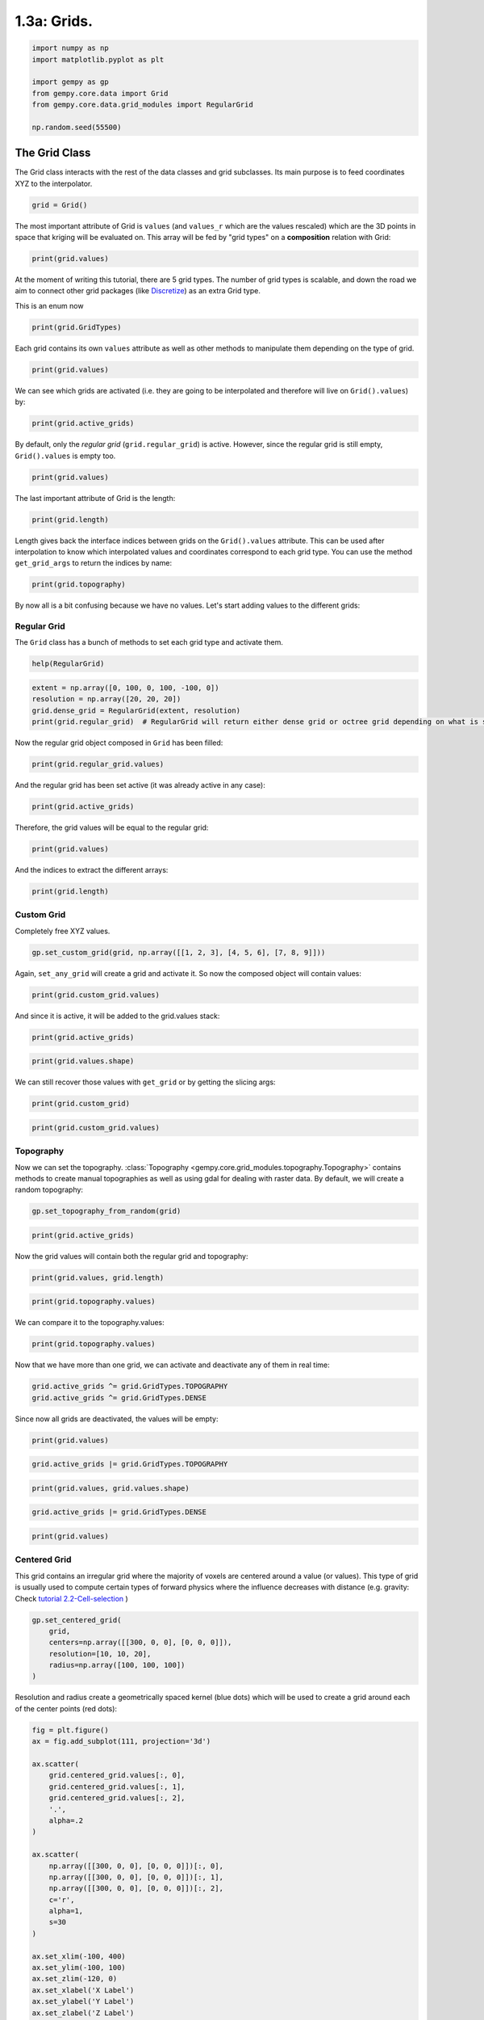 
.. DO NOT EDIT.
.. THIS FILE WAS AUTOMATICALLY GENERATED BY SPHINX-GALLERY.
.. TO MAKE CHANGES, EDIT THE SOURCE PYTHON FILE:
.. "tutorials/ch1_fundamentals/ch1_3a_grids.py"
.. LINE NUMBERS ARE GIVEN BELOW.

.. only:: html

    .. note::
        :class: sphx-glr-download-link-note

        :ref:`Go to the end <sphx_glr_download_tutorials_ch1_fundamentals_ch1_3a_grids.py>`
        to download the full example code.

.. rst-class:: sphx-glr-example-title

.. _sphx_glr_tutorials_ch1_fundamentals_ch1_3a_grids.py:


1.3a: Grids.
============

.. GENERATED FROM PYTHON SOURCE LINES 6-16

.. code-block:: Python


    import numpy as np
    import matplotlib.pyplot as plt

    import gempy as gp
    from gempy.core.data import Grid
    from gempy.core.data.grid_modules import RegularGrid

    np.random.seed(55500)








.. GENERATED FROM PYTHON SOURCE LINES 17-24

The Grid Class
--------------

The Grid class interacts with the rest of the data classes and grid
subclasses. Its main purpose is to feed coordinates XYZ to the
interpolator.


.. GENERATED FROM PYTHON SOURCE LINES 26-28

.. code-block:: Python

    grid = Grid()








.. GENERATED FROM PYTHON SOURCE LINES 29-34

The most important attribute of Grid is ``values`` (and ``values_r``
which are the values rescaled) which are the 3D points in space that
kriging will be evaluated on. This array will be fed by "grid types" on
a **composition** relation with Grid:


.. GENERATED FROM PYTHON SOURCE LINES 36-38

.. image:: /_static/grids.jpg


.. GENERATED FROM PYTHON SOURCE LINES 40-42

.. code-block:: Python

    print(grid.values)





.. rst-class:: sphx-glr-script-out

 .. code-block:: none

    []




.. GENERATED FROM PYTHON SOURCE LINES 43-47

At the moment of writing this tutorial, there are 5 grid types. The
number of grid types is scalable, and down the road we aim to connect
other grid packages (like `Discretize <https://pypi.org/project/discretize/>`_) as an extra Grid type.


.. GENERATED FROM PYTHON SOURCE LINES 49-50

This is an enum now

.. GENERATED FROM PYTHON SOURCE LINES 50-52

.. code-block:: Python

    print(grid.GridTypes)





.. rst-class:: sphx-glr-script-out

 .. code-block:: none

    <enum 'GridTypes'>




.. GENERATED FROM PYTHON SOURCE LINES 53-56

Each grid contains its own ``values`` attribute as well as other
methods to manipulate them depending on the type of grid.


.. GENERATED FROM PYTHON SOURCE LINES 58-60

.. code-block:: Python

    print(grid.values)





.. rst-class:: sphx-glr-script-out

 .. code-block:: none

    []




.. GENERATED FROM PYTHON SOURCE LINES 61-64

We can see which grids are activated (i.e. they are going to be
interpolated and therefore will live on ``Grid().values``) by:


.. GENERATED FROM PYTHON SOURCE LINES 66-68

.. code-block:: Python

    print(grid.active_grids)





.. rst-class:: sphx-glr-script-out

 .. code-block:: none

    GridTypes.NONE




.. GENERATED FROM PYTHON SOURCE LINES 69-72

By default, only the *regular grid* (``grid.regular_grid``) is active. However, since the regular
grid is still empty, ``Grid().values`` is empty too.


.. GENERATED FROM PYTHON SOURCE LINES 74-76

.. code-block:: Python

    print(grid.values)





.. rst-class:: sphx-glr-script-out

 .. code-block:: none

    []




.. GENERATED FROM PYTHON SOURCE LINES 77-79

The last important attribute of Grid is the length:


.. GENERATED FROM PYTHON SOURCE LINES 81-83

.. code-block:: Python

    print(grid.length)





.. rst-class:: sphx-glr-script-out

 .. code-block:: none

    []




.. GENERATED FROM PYTHON SOURCE LINES 84-90

Length gives back the interface indices between grids on the
``Grid().values`` attribute. This can be used after interpolation to
know which interpolated values and coordinates correspond to each grid
type. You can use the method ``get_grid_args`` to return the indices by
name:


.. GENERATED FROM PYTHON SOURCE LINES 92-94

.. code-block:: Python

    print(grid.topography)





.. rst-class:: sphx-glr-script-out

 .. code-block:: none

    None




.. GENERATED FROM PYTHON SOURCE LINES 95-98

By now all is a bit confusing because we have no values. Let's start
adding values to the different grids:


.. GENERATED FROM PYTHON SOURCE LINES 100-106

Regular Grid
~~~~~~~~~~~~

The ``Grid`` class has a bunch of methods to set each grid type and
activate them.


.. GENERATED FROM PYTHON SOURCE LINES 108-110

.. code-block:: Python

    help(RegularGrid)





.. rst-class:: sphx-glr-script-out

 .. code-block:: none

    Help on class RegularGrid in module gempy.core.data.grid_modules.grid_types:

    class RegularGrid(builtins.object)
     |  RegularGrid(extent: numpy.ndarray, resolution: numpy.ndarray, transform: Optional[gempy_engine.core.data.transforms.Transform] = None)
     |  
     |  Class with the methods and properties to manage 3D regular grids where the model will be interpolated.
     |  
     |  Methods defined here:
     |  
     |  __eq__(self, other)
     |      Return self==value.
     |  
     |  __init__(self, extent: numpy.ndarray, resolution: numpy.ndarray, transform: Optional[gempy_engine.core.data.transforms.Transform] = None)
     |      Initialize self.  See help(type(self)) for accurate signature.
     |  
     |  __repr__(self)
     |      Return repr(self).
     |  
     |  get_values_vtk_format(self, orthogonal: bool = False) -> numpy.ndarray
     |  
     |  set_regular_grid(self, extent: Sequence[float], resolution: Sequence[int], transform: Optional[gempy_engine.core.data.transforms.Transform] = None)
     |      Set a regular grid into the values parameters for further computations
     |      Args:
     |          extent (list, np.ndarry):  [x_min, x_max, y_min, y_max, z_min, z_max]
     |          resolution (list, np.ndarray): [nx, ny, nz]
     |  
     |  ----------------------------------------------------------------------
     |  Class methods defined here:
     |  
     |  from_corners_box(pivot: tuple, point_x_axis: tuple, distance_point3: float, zmin: float, zmax: float, resolution: numpy.ndarray, plot: bool = True) from builtins.type
     |      Always rotate around the z axis towards the positive x axis. 
     |      The distance_point3 is the distance from the pivot to the point3.
     |  
     |  ----------------------------------------------------------------------
     |  Static methods defined here:
     |  
     |  plot_rotation(regular_grid, pivot, point_x_axis, point_y_axis)
     |  
     |  ----------------------------------------------------------------------
     |  Readonly properties defined here:
     |  
     |  bounding_box
     |  
     |  dx
     |  
     |  dx_dy_dz
     |  
     |  dy
     |  
     |  dz
     |  
     |  values_vtk_format
     |  
     |  x_coord
     |  
     |  y_coord
     |  
     |  z_coord
     |  
     |  ----------------------------------------------------------------------
     |  Data descriptors defined here:
     |  
     |  __dict__
     |      dictionary for instance variables (if defined)
     |  
     |  __weakref__
     |      list of weak references to the object (if defined)
     |  
     |  transform
     |  
     |  ----------------------------------------------------------------------
     |  Data and other attributes defined here:
     |  
     |  __annotations__ = {'_transform': <class 'gempy_engine.core.data.transf...
     |  
     |  __dataclass_fields__ = {'_transform': Field(name='_transform',type=<cl...
     |  
     |  __dataclass_params__ = _DataclassParams(init=True,repr=True,eq=True,or...
     |  
     |  __hash__ = None
     |  
     |  __match_args__ = ('resolution', 'extent', 'values', 'mask_topo', '_tra...





.. GENERATED FROM PYTHON SOURCE LINES 111-116

.. code-block:: Python

    extent = np.array([0, 100, 0, 100, -100, 0])
    resolution = np.array([20, 20, 20])
    grid.dense_grid = RegularGrid(extent, resolution)
    print(grid.regular_grid)  # RegularGrid will return either dense grid or octree grid depending on what is set





.. rst-class:: sphx-glr-script-out

 .. code-block:: none

    RegularGrid(resolution=array([20, 20, 20]), extent=array([   0.,  100.,    0.,  100., -100.,    0.]), values=array([[  2.5,   2.5, -97.5],
           [  2.5,   2.5, -92.5],
           [  2.5,   2.5, -87.5],
           ...,
           [ 97.5,  97.5, -12.5],
           [ 97.5,  97.5,  -7.5],
           [ 97.5,  97.5,  -2.5]]), mask_topo=array([], shape=(0, 3), dtype=bool), _transform=None)




.. GENERATED FROM PYTHON SOURCE LINES 117-119

Now the regular grid object composed in ``Grid`` has been filled:


.. GENERATED FROM PYTHON SOURCE LINES 121-123

.. code-block:: Python

    print(grid.regular_grid.values)





.. rst-class:: sphx-glr-script-out

 .. code-block:: none

    [[  2.5   2.5 -97.5]
     [  2.5   2.5 -92.5]
     [  2.5   2.5 -87.5]
     ...
     [ 97.5  97.5 -12.5]
     [ 97.5  97.5  -7.5]
     [ 97.5  97.5  -2.5]]




.. GENERATED FROM PYTHON SOURCE LINES 124-127

And the regular grid has been set active (it was already active in any
case):


.. GENERATED FROM PYTHON SOURCE LINES 129-131

.. code-block:: Python

    print(grid.active_grids)





.. rst-class:: sphx-glr-script-out

 .. code-block:: none

    GridTypes.NONE|DENSE




.. GENERATED FROM PYTHON SOURCE LINES 132-134

Therefore, the grid values will be equal to the regular grid:


.. GENERATED FROM PYTHON SOURCE LINES 136-138

.. code-block:: Python

    print(grid.values)





.. rst-class:: sphx-glr-script-out

 .. code-block:: none

    [[  2.5   2.5 -97.5]
     [  2.5   2.5 -92.5]
     [  2.5   2.5 -87.5]
     ...
     [ 97.5  97.5 -12.5]
     [ 97.5  97.5  -7.5]
     [ 97.5  97.5  -2.5]]




.. GENERATED FROM PYTHON SOURCE LINES 139-141

And the indices to extract the different arrays:


.. GENERATED FROM PYTHON SOURCE LINES 143-145

.. code-block:: Python

    print(grid.length)





.. rst-class:: sphx-glr-script-out

 .. code-block:: none

    []




.. GENERATED FROM PYTHON SOURCE LINES 146-151

Custom Grid
~~~~~~~~~~~

Completely free XYZ values.


.. GENERATED FROM PYTHON SOURCE LINES 153-155

.. code-block:: Python

    gp.set_custom_grid(grid, np.array([[1, 2, 3], [4, 5, 6], [7, 8, 9]]))





.. rst-class:: sphx-glr-script-out

 .. code-block:: none

    Active grids: GridTypes.NONE|CUSTOM|DENSE

    <gempy.core.data.grid_modules.grid_types.CustomGrid object at 0x7fbc533a9a50>



.. GENERATED FROM PYTHON SOURCE LINES 156-159

Again, ``set_any_grid`` will create a grid and activate it. So now the
composed object will contain values:


.. GENERATED FROM PYTHON SOURCE LINES 161-163

.. code-block:: Python

    print(grid.custom_grid.values)





.. rst-class:: sphx-glr-script-out

 .. code-block:: none

    [[1 2 3]
     [4 5 6]
     [7 8 9]]




.. GENERATED FROM PYTHON SOURCE LINES 164-166

And since it is active, it will be added to the grid.values stack:


.. GENERATED FROM PYTHON SOURCE LINES 168-170

.. code-block:: Python

    print(grid.active_grids)





.. rst-class:: sphx-glr-script-out

 .. code-block:: none

    GridTypes.NONE|CUSTOM|DENSE




.. GENERATED FROM PYTHON SOURCE LINES 171-173

.. code-block:: Python

    print(grid.values.shape)





.. rst-class:: sphx-glr-script-out

 .. code-block:: none

    (8003, 3)




.. GENERATED FROM PYTHON SOURCE LINES 174-177

We can still recover those values with ``get_grid`` or by getting the
slicing args:


.. GENERATED FROM PYTHON SOURCE LINES 179-181

.. code-block:: Python

    print(grid.custom_grid)





.. rst-class:: sphx-glr-script-out

 .. code-block:: none

    <gempy.core.data.grid_modules.grid_types.CustomGrid object at 0x7fbc533a9a50>




.. GENERATED FROM PYTHON SOURCE LINES 182-184

.. code-block:: Python

    print(grid.custom_grid.values)





.. rst-class:: sphx-glr-script-out

 .. code-block:: none

    [[1 2 3]
     [4 5 6]
     [7 8 9]]




.. GENERATED FROM PYTHON SOURCE LINES 185-192

Topography
~~~~~~~~~~

Now we can set the topography. :class:`Topography <gempy.core.grid_modules.topography.Topography>`
contains methods to create manual topographies as well as using gdal for
dealing with raster data. By default, we will create a random topography:


.. GENERATED FROM PYTHON SOURCE LINES 194-196

.. code-block:: Python

    gp.set_topography_from_random(grid)





.. rst-class:: sphx-glr-script-out

 .. code-block:: none

    [-20.   0.]
    Active grids: GridTypes.NONE|TOPOGRAPHY|CUSTOM|DENSE

    <gempy.core.data.grid_modules.topography.Topography object at 0x7fbc533a8c40>



.. GENERATED FROM PYTHON SOURCE LINES 197-199

.. code-block:: Python

    print(grid.active_grids)





.. rst-class:: sphx-glr-script-out

 .. code-block:: none

    GridTypes.NONE|TOPOGRAPHY|CUSTOM|DENSE




.. GENERATED FROM PYTHON SOURCE LINES 200-202

Now the grid values will contain both the regular grid and topography:


.. GENERATED FROM PYTHON SOURCE LINES 204-206

.. code-block:: Python

    print(grid.values, grid.length)





.. rst-class:: sphx-glr-script-out

 .. code-block:: none

    [[  2.5          2.5        -97.5       ]
     [  2.5          2.5        -92.5       ]
     [  2.5          2.5        -87.5       ]
     ...
     [100.          89.47368421 -14.13839552]
     [100.          94.73684211 -16.12793911]
     [100.         100.         -16.21462612]] []




.. GENERATED FROM PYTHON SOURCE LINES 207-209

.. code-block:: Python

    print(grid.topography.values)





.. rst-class:: sphx-glr-script-out

 .. code-block:: none

    [[  0.           0.         -14.23224119]
     [  0.           5.26315789 -14.18893341]
     [  0.          10.52631579 -13.54018217]
     ...
     [100.          89.47368421 -14.13839552]
     [100.          94.73684211 -16.12793911]
     [100.         100.         -16.21462612]]




.. GENERATED FROM PYTHON SOURCE LINES 210-212

We can compare it to the topography.values:


.. GENERATED FROM PYTHON SOURCE LINES 214-216

.. code-block:: Python

    print(grid.topography.values)





.. rst-class:: sphx-glr-script-out

 .. code-block:: none

    [[  0.           0.         -14.23224119]
     [  0.           5.26315789 -14.18893341]
     [  0.          10.52631579 -13.54018217]
     ...
     [100.          89.47368421 -14.13839552]
     [100.          94.73684211 -16.12793911]
     [100.         100.         -16.21462612]]




.. GENERATED FROM PYTHON SOURCE LINES 217-220

Now that we have more than one grid, we can activate and deactivate any
of them in real time:


.. GENERATED FROM PYTHON SOURCE LINES 222-225

.. code-block:: Python

    grid.active_grids ^= grid.GridTypes.TOPOGRAPHY
    grid.active_grids ^= grid.GridTypes.DENSE








.. GENERATED FROM PYTHON SOURCE LINES 226-228

Since now all grids are deactivated, the values will be empty:


.. GENERATED FROM PYTHON SOURCE LINES 230-232

.. code-block:: Python

    print(grid.values)





.. rst-class:: sphx-glr-script-out

 .. code-block:: none

    [[1 2 3]
     [4 5 6]
     [7 8 9]]




.. GENERATED FROM PYTHON SOURCE LINES 233-235

.. code-block:: Python

    grid.active_grids |= grid.GridTypes.TOPOGRAPHY








.. GENERATED FROM PYTHON SOURCE LINES 236-238

.. code-block:: Python

    print(grid.values, grid.values.shape)





.. rst-class:: sphx-glr-script-out

 .. code-block:: none

    [[  1.           2.           3.        ]
     [  4.           5.           6.        ]
     [  7.           8.           9.        ]
     ...
     [100.          89.47368421 -14.13839552]
     [100.          94.73684211 -16.12793911]
     [100.         100.         -16.21462612]] (403, 3)




.. GENERATED FROM PYTHON SOURCE LINES 239-241

.. code-block:: Python

    grid.active_grids |= grid.GridTypes.DENSE








.. GENERATED FROM PYTHON SOURCE LINES 242-244

.. code-block:: Python

    print(grid.values)





.. rst-class:: sphx-glr-script-out

 .. code-block:: none

    [[  2.5          2.5        -97.5       ]
     [  2.5          2.5        -92.5       ]
     [  2.5          2.5        -87.5       ]
     ...
     [100.          89.47368421 -14.13839552]
     [100.          94.73684211 -16.12793911]
     [100.         100.         -16.21462612]]




.. GENERATED FROM PYTHON SOURCE LINES 245-254

Centered Grid
~~~~~~~~~~~~~

This grid contains an irregular grid where the majority of voxels are
centered around a value (or values). This type of grid is usually used
to compute certain types of forward physics where the influence
decreases with distance (e.g. gravity: Check `tutorial 2.2-Cell-selection <https://github.com/cgre-aachen/gempy/blob/master/examples/tutorials/ch2-Geophysics/ch2_2_cell_selection.py>`_
)


.. GENERATED FROM PYTHON SOURCE LINES 256-263

.. code-block:: Python

    gp.set_centered_grid(
        grid,
        centers=np.array([[300, 0, 0], [0, 0, 0]]),
        resolution=[10, 10, 20],
        radius=np.array([100, 100, 100])
    )





.. rst-class:: sphx-glr-script-out

 .. code-block:: none

    Active grids: GridTypes.NONE|CENTERED|TOPOGRAPHY|CUSTOM|DENSE

    CenteredGrid(centers=array([[300,   0,   0],
           [  0,   0,   0]]), resolution=[10, 10, 20], radius=array([100, 100, 100]), kernel_grid_centers=array([[-100.        , -100.        ,   -6.        ],
           [-100.        , -100.        ,   -7.2       ],
           [-100.        , -100.        ,   -7.52912998],
           ...,
           [ 100.        ,  100.        ,  -79.90178533],
           [ 100.        ,  100.        , -100.17119644],
           [ 100.        ,  100.        , -126.        ]]), left_voxel_edges=array([[ 34.1886117 ,  34.1886117 ,  -0.6       ],
           [ 34.1886117 ,  34.1886117 ,  -0.6       ],
           [ 34.1886117 ,  34.1886117 ,  -0.16456499],
           ...,
           [ 34.1886117 ,  34.1886117 ,  -7.95331123],
           [ 34.1886117 ,  34.1886117 , -10.13470556],
           [ 34.1886117 ,  34.1886117 , -12.91440178]]), right_voxel_edges=array([[ 34.1886117 ,  34.1886117 ,  -0.6       ],
           [ 34.1886117 ,  34.1886117 ,  -0.16456499],
           [ 34.1886117 ,  34.1886117 ,  -0.20970105],
           ...,
           [ 34.1886117 ,  34.1886117 , -10.13470556],
           [ 34.1886117 ,  34.1886117 , -12.91440178],
           [ 34.1886117 ,  34.1886117 , -12.91440178]]))



.. GENERATED FROM PYTHON SOURCE LINES 264-268

Resolution and radius create a geometrically spaced kernel (blue dots) which
will be used to create a grid around each of the center points (red
dots):


.. GENERATED FROM PYTHON SOURCE LINES 270-299

.. code-block:: Python


    fig = plt.figure()
    ax = fig.add_subplot(111, projection='3d')

    ax.scatter(
        grid.centered_grid.values[:, 0],
        grid.centered_grid.values[:, 1],
        grid.centered_grid.values[:, 2],
        '.',
        alpha=.2
    )

    ax.scatter(
        np.array([[300, 0, 0], [0, 0, 0]])[:, 0],
        np.array([[300, 0, 0], [0, 0, 0]])[:, 1],
        np.array([[300, 0, 0], [0, 0, 0]])[:, 2],
        c='r',
        alpha=1,
        s=30
    )

    ax.set_xlim(-100, 400)
    ax.set_ylim(-100, 100)
    ax.set_zlim(-120, 0)
    ax.set_xlabel('X Label')
    ax.set_ylabel('Y Label')
    ax.set_zlabel('Z Label')
    plt.show()




.. image-sg:: /tutorials/ch1_fundamentals/images/sphx_glr_ch1_3a_grids_001.png
   :alt: ch1 3a grids
   :srcset: /tutorials/ch1_fundamentals/images/sphx_glr_ch1_3a_grids_001.png
   :class: sphx-glr-single-img





.. GENERATED FROM PYTHON SOURCE LINES 300-305

Section Grid
~~~~~~~~~~~~

This grid type has its own tutorial. See :doc:`ch1_3b_cross_sections`



.. rst-class:: sphx-glr-timing

   **Total running time of the script:** (0 minutes 0.138 seconds)


.. _sphx_glr_download_tutorials_ch1_fundamentals_ch1_3a_grids.py:

.. only:: html

  .. container:: sphx-glr-footer sphx-glr-footer-example

    .. container:: sphx-glr-download sphx-glr-download-jupyter

      :download:`Download Jupyter notebook: ch1_3a_grids.ipynb <ch1_3a_grids.ipynb>`

    .. container:: sphx-glr-download sphx-glr-download-python

      :download:`Download Python source code: ch1_3a_grids.py <ch1_3a_grids.py>`

    .. container:: sphx-glr-download sphx-glr-download-zip

      :download:`Download zipped: ch1_3a_grids.zip <ch1_3a_grids.zip>`


.. only:: html

 .. rst-class:: sphx-glr-signature

    `Gallery generated by Sphinx-Gallery <https://sphinx-gallery.github.io>`_
